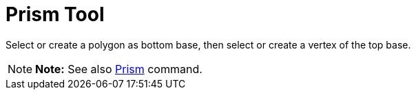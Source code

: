 = Prism Tool

Select or create a polygon as bottom base, then select or create a vertex of the top base.

[NOTE]

====

*Note:* See also xref:/commands/Prism_Command.adoc[Prism] command.

====
